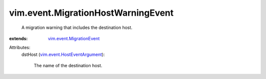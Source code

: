 .. _vim.event.MigrationEvent: ../../vim/event/MigrationEvent.rst

.. _vim.event.HostEventArgument: ../../vim/event/HostEventArgument.rst


vim.event.MigrationHostWarningEvent
===================================
  A migration warning that includes the destination host.
:extends: vim.event.MigrationEvent_

Attributes:
    dstHost (`vim.event.HostEventArgument`_):

       The name of the destination host.
